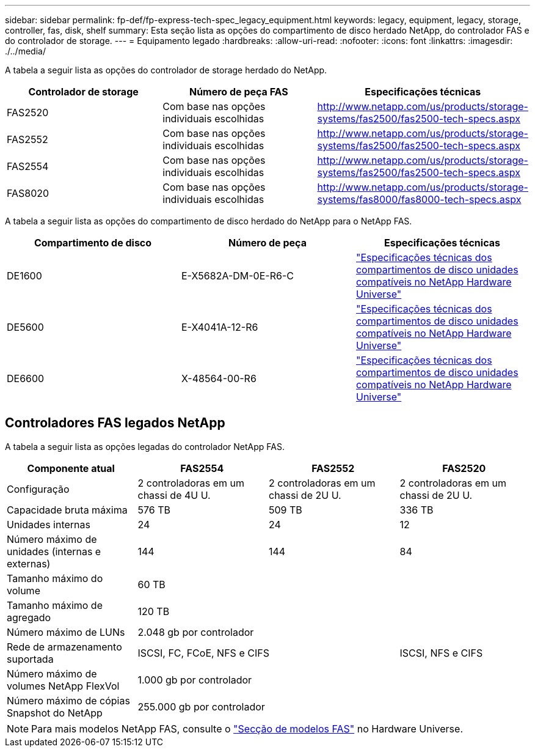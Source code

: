 ---
sidebar: sidebar 
permalink: fp-def/fp-express-tech-spec_legacy_equipment.html 
keywords: legacy, equipment, legacy, storage, controller, fas, disk, shelf 
summary: Esta seção lista as opções do compartimento de disco herdado NetApp, do controlador FAS e do controlador de storage. 
---
= Equipamento legado
:hardbreaks:
:allow-uri-read: 
:nofooter: 
:icons: font
:linkattrs: 
:imagesdir: ./../media/


[role="lead"]
A tabela a seguir lista as opções do controlador de storage herdado do NetApp.

|===
| Controlador de storage | Número de peça FAS | Especificações técnicas 


| FAS2520 | Com base nas opções individuais escolhidas | http://www.netapp.com/us/products/storage-systems/fas2500/fas2500-tech-specs.aspx[] 


| FAS2552 | Com base nas opções individuais escolhidas | http://www.netapp.com/us/products/storage-systems/fas2500/fas2500-tech-specs.aspx[] 


| FAS2554 | Com base nas opções individuais escolhidas | http://www.netapp.com/us/products/storage-systems/fas2500/fas2500-tech-specs.aspx[] 


| FAS8020 | Com base nas opções individuais escolhidas | http://www.netapp.com/us/products/storage-systems/fas8000/fas8000-tech-specs.aspx[] 
|===
A tabela a seguir lista as opções do compartimento de disco herdado do NetApp para o NetApp FAS.

|===
| Compartimento de disco | Número de peça | Especificações técnicas 


| DE1600 | E-X5682A-DM-0E-R6-C | link:http://www.netapp.com/us/products/storage-systems/e2800/e2800-tech-specs.aspx["Especificações técnicas dos compartimentos de disco unidades compatíveis no NetApp Hardware Universe"] 


| DE5600 | E-X4041A-12-R6 | link:http://www.netapp.com/us/products/storage-systems/e2800/e2800-tech-specs.aspx["Especificações técnicas dos compartimentos de disco unidades compatíveis no NetApp Hardware Universe"] 


| DE6600 | X-48564-00-R6 | link:http://www.netapp.com/us/products/storage-systems/e2800/e2800-tech-specs.aspx["Especificações técnicas dos compartimentos de disco unidades compatíveis no NetApp Hardware Universe"] 
|===


== Controladores FAS legados NetApp

A tabela a seguir lista as opções legadas do controlador NetApp FAS.

|===
| Componente atual | FAS2554 | FAS2552 | FAS2520 


| Configuração | 2 controladoras em um chassi de 4U U. | 2 controladoras em um chassi de 2U U. | 2 controladoras em um chassi de 2U U. 


| Capacidade bruta máxima | 576 TB | 509 TB | 336 TB 


| Unidades internas | 24 | 24 | 12 


| Número máximo de unidades (internas e externas) | 144 | 144 | 84 


| Tamanho máximo do volume 3+| 60 TB 


| Tamanho máximo de agregado 3+| 120 TB 


| Número máximo de LUNs 3+| 2.048 gb por controlador 


| Rede de armazenamento suportada 2+| ISCSI, FC, FCoE, NFS e CIFS | ISCSI, NFS e CIFS 


| Número máximo de volumes NetApp FlexVol 3+| 1.000 gb por controlador 


| Número máximo de cópias Snapshot do NetApp 3+| 255.000 gb por controlador 
|===

NOTE: Para mais modelos NetApp FAS, consulte o https://hwu.netapp.com/Controller/Index?platformTypeId=2032["Secção de modelos FAS"^] no Hardware Universe.
